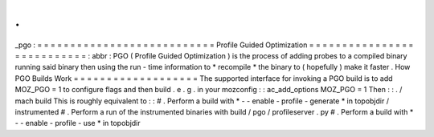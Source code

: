 .
.
_pgo
:
=
=
=
=
=
=
=
=
=
=
=
=
=
=
=
=
=
=
=
=
=
=
=
=
=
=
=
Profile
Guided
Optimization
=
=
=
=
=
=
=
=
=
=
=
=
=
=
=
=
=
=
=
=
=
=
=
=
=
=
=
:
abbr
:
PGO
(
Profile
Guided
Optimization
)
is
the
process
of
adding
probes
to
a
compiled
binary
running
said
binary
then
using
the
run
-
time
information
to
*
recompile
*
the
binary
to
(
hopefully
)
make
it
faster
.
How
PGO
Builds
Work
=
=
=
=
=
=
=
=
=
=
=
=
=
=
=
=
=
=
=
The
supported
interface
for
invoking
a
PGO
build
is
to
add
MOZ_PGO
=
1
to
configure
flags
and
then
build
.
e
.
g
.
in
your
mozconfig
:
:
ac_add_options
MOZ_PGO
=
1
Then
:
:
.
/
mach
build
This
is
roughly
equivalent
to
:
:
#
.
Perform
a
build
with
*
-
-
enable
-
profile
-
generate
*
in
topobjdir
/
instrumented
#
.
Perform
a
run
of
the
instrumented
binaries
with
build
/
pgo
/
profileserver
.
py
#
.
Perform
a
build
with
*
-
-
enable
-
profile
-
use
*
in
topobjdir

